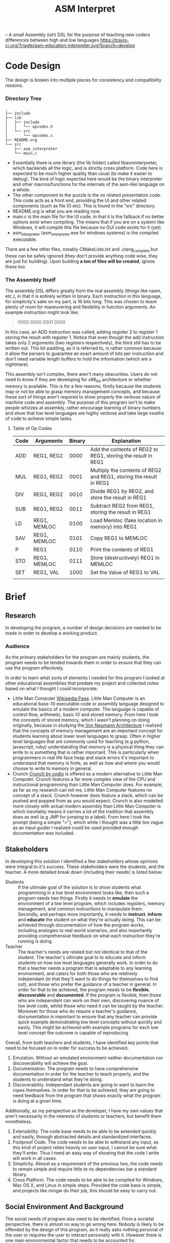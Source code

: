 #+TITLE: ASM Interpret

-- A small Assembly (ish) DSL for the purpose of teaching new coders differences
between high and low languages
https://travis-ci.org/Triagle/asm-education-interpreter.svg?branch=develop
* Code Design
The design is broken into multiple pieces for consistency and compatibility
reasons.
*** Directory Tree
#+BEGIN_EXAMPLE
.
├── include
├── lib
│   ├── include
│   │   └── opcodes.h
│   └── src
│       └── opcodes.c
├── README.org
└── src
    ├── asm_interpreter
    └── main.c
#+END_EXAMPLE
- Essentially there is one library (the lib folder) called libasminterpreter, which backends all the
  logic, and is strictly cross platform. Code here is expected to be much higher
  quality than usual (to make it easier to debug). The kind of logic
  expected here would be the binary interpreter and other macros/functions for the internals of the
  asm-like language on a whole.
- The other component to the puzzle is the os related presentation code. This
  code acts as a front end, providing the UI and other related components (such as file
  IO etc). This is found in the "src" directory.
- README.org is what you are reading now.
- main.c is the main file for the UI code, in that it is the fallback if no
  better options exist when compiling. The means that if you are on a system
  like Windows, it will compile this file because no GUI code exists for it
  (yet).
- asm_interpreter (asm_interpreter.exe for windows systems) is the compiled
  executable.
There are a few other files, notably CMakeLists.txt and .clang_complete but
these can be safely ignored (they don't provide anything code wise, they are
just for building). Upon building *a ton of files will be created*, ignore these
too.
*** The Assembly Itself
The assembly DSL differs greatly from the real assembly (things like nasm,
etc.), in that it is entirely written in binary. Each instruction in this
language, for simplicity's sake on my part, is 16 bits long. This was chosen to
leave plenty of room for maneuvering and flexibility in function arguments. An
example instruction might look like:
#+BEGIN_QUOTE
0000 0000 0001 0000
#+END_QUOTE
In this case, an ADD instruction was called, adding register 2 to register 1
storing the result with register 1. Notice that even though the add instruction
takes only 2 arguments (two registers respectively), the third still has to be
written out. This bit padding, as it is referred to, is rather common because it
allow the parsers to guarantee an exact amount of bits per instruction and don't need
variable length buffers to hold the information (which are a nightmare).

This assembly isn't complex, there aren't many obscurities. Users do not need to
know if they are developing for x86_64 architecture or whether memory is
available. This is for a few reasons, firstly because the students may or not be
able to grasp memory management concepts, and because these sort of things
aren't required to show properly the verbose nature of machine code and
assembly. The purpose of this program isn't to make people whizzes at assembly,
rather encourage learning of binary numbers and show that low level languages
are highly verbose and take large swaths of code to achieve simple tasks.

**** Table of Op Codes
| Code | Arguments    | Binary | Explanation                                                        |
|------+--------------+--------+--------------------------------------------------------------------|
| ADD  | REG1, REG2   |   0000 | Add the contents of REG2 to REG1, storing the result in REG1       |
| MUL  | REG1, REG2   |   0001 | Multiply the contents of REG2 and REG1, storing the result in REG1 |
| DIV  | REG1, REG2   |   0010 | Divide REG1 by REG2, and store the result in REG1                  |
| SUB  | REG1, REG2   |   0011 | Subtract REG2 from REG1, storing the result in REG1                |
| LD   | REG1, MEMLOC |   0100 | Load Memloc (fake location in memory) into REG1                    |
| SAV  | REG1, MEMLOC |   0101 | Copy REG1 to MEMLOC                                                |
| P    | REG1         |   0110 | Print the contents of REG1                                         |
| STO  | REG1, MEMLOC |   0111 | Store (destructively) REG1 in MEMLOC                               |
| SET  | REG1, VAL    |   1000 | Set the Value of REG1 to VAL                                       |
|      |              |        |                                                                    |
* Brief
** Research
In developing the program, a number of design decisions are needed to be made
in order to develop a working product.
*** Audience
As the primary stakeholders for the program are mainly students, the program
needs to be tended towards them in order to ensure that they can use the
program effectively.

In order to learn what sorts of elements I needed for this program I looked at
other educational assemblies that predate my project and collected notes based
on what I thought I could incorporate:

- Little Man Computer
  [[https://en.wikipedia.org/wiki/Little_man_computer][Wikipedia Page]]. Little Man Computer is an educational base-10 executable code
  or assembly language designed to emulate the basics of a modern computer.
  The language is capable of control flow, arithmetic, basic IO and stored
  memory. From here I took the concepts of stored memory, which I wasn't
  planning on doing originally, because in studying the[[https://en.wikipedia.org/wiki/Von_Neumann_architecture][ Von Neumann Architecture]]
  I realized that the concepts of memory management are an important concept for
  students learning about lower level languages to grasp. Often in higher level
  languages that are commonly used for teaching (e.g python, javascript, ruby)
  understanding that memory is a physical thing they can write to is something
  that is rather important. This is particularly when programmers in real life face heap
  and stack errors it's important to understand that memory is finite, as well
  as how and where you would choose to write to memory in general.
- Crunch
  [[http://codio.com/docs/teacher/special/crunch/][Crunch by codio]] is offered as a modern alternative to Little Man Computer.
  Crunch features a far more complex view of the CPU and instructional
  programming than Little Man Computer does. For example, as far as my research
  can tell me, Little Man Computer features no concept of a stack. Crunch
  however does feature a stack, which can be pushed and popped from as you would
  expect. Crunch is also modelled more closely with actual modern assembly than
  Little Man Computer is which inevitably means it carries a lot of the tradition
  that assembly does as well (e.g JMP for jumping to a label). From here I took
  the prompt (being a simple ">"), which while I thought was a little too vague
  as an input guider I realized could be used provided enough documentation was
  included.
** Stakeholders
In developing this solution I identified a few stakeholders whose opinions were
integral to it's success. These stakeholders were the students, and the teacher.
A more detailed break down (including their needs) is listed below:


- Students :: If the ultimate goal of the solution is to show students what
     programming in a low level environment looks like, then such a program
     needs two things. Firstly it needs to *emulate* the environment of a low
     level program, which includes registers, memory management, and common
     instructions to manipulate them. Secondly, and perhaps more importantly, it
     needs to *instruct*, *inform* and *educate* the student on what they're actually
     doing. This can be achieved through documentation of how the program works,
     including analogies to real world scenarios, and also importantly providing
     comprehensive feedback on what each instruction they're running is doing.
- Teacher :: The teacher's needs are related but not identical to that of the
     student. The teacher's ultimate goal to to educate and inform students on
     how low level languages generally work. In order to do that a teacher needs
     a program that is adaptable to any learning environment, and caters for
     both those who are relatively independant (in that they'll want to do
     things for themselves to find out), and those who prefer the guidance of a
     teacher in general. In order for that to be achieved, the program needs to
     be *flexible*, *discoverable* and *documented*. If the program is flexible, then those who are
     independant can work on their own, discovering nuance of low level code,
     whilst those who need it can be taught by the teacher. Moreover for those
     who do require a teacher's guidance, documentation is important to ensure
     that any teacher can provide quick example demonstrating low level concepts
     without quickly and easily. This might be achieved with example programs
     for each low level concept the outcome is capable of reproducing

Overall, from both teachers and students, I have identified key points that need
to be focused on in order for success to be achieved.

1. Emulation. Without an emulated environment neither documentation nor
   discoverability will achieve the goal.
2. Documentation. The program needs to have comprehensive documentation in order
   for the teacher to teach properly, and the students to understand what
   they're doing.
3. Discoverability. Independant students are going to want to learn the ropes
   themselves. In order for that to be achieved, they are going to need feedback
   from the program that shows exactly what the program is doing at a given
   time.
Additionally, as my perspective as the developer, I have my own values that
aren't necessarily in the interests of students or teachers, but benefit them
nonetheless.
1. Extensibility. The code base needs to be able to be extended quickly and
   easily, through abstracted details and standardized interfaces.
2. Foolproof Code. The code needs to be able to withstand any input, as this
   kind of project relies heavily on user input, I cannot be sure what they'll
   enter. Thus I need an easy way of showing that the code I write will work in
   all cases.
3. Simplicity. Almost as a requirement of the previous two, the code needs to
   remain simple and require little to no dependencies bar a standard library.
4. Cross Platform. The code needs to be able to be compiled for Windows, Mac OS
   X, and Linux in simple steps. Provided the code base is simple, and projects
   like mingw do their job, this should be easy to carry out.

** Social Environment And Background
The social needs of program also need to be identified. From a societal
perspective, there is almost no way to go wrong here. Nobody is likely to be
offended by the design of this program, as it really asks nothing personal of
the user or requires the user to interact personally with it. However there is one main
environmental factor that needs to be accounted for.

- Prior knowledge :: The environment this program is aimed at is those who may
     have prior knowledge of coding (although possibly not), and those who haven't
     had much in low level programming. In order to account for this, simple
     design should be employed to ensure that the user doesn't become swamped with
     too much information too fast.
** TODO Opinions of Stake Holders
** Why This Program Should Exist
In Response to the needs outlined by the stakeholders, as well as the Social
Environment and Background presented, supplemented with prior research, I have
developed an outcome to meet them. This outcome, in the form of a program, will
be a text interface driven program. It will attempt to emulate the types of
concepts a low level programmer might experience (e.g memory, integer
over/underflow, registers and low level verbosity), as well as providing
flexibility for the developer to maintain. It's primary development goals will
be to be fast, error free, and cross platform. From a users perspective,
documentation, emulation and discoverability will be the primary goals. This
outcome should be developed as a huge problem for people first coming into the
industry and learning to program is that they start with something like Python,
which abstracts a lot of ideas away. This invariably leads to programmers who
don't understand the mountain they stand on while writing code. As a result they
are frivolous with memory (i.e not optimizing for memory usage), or they don't
understand more nuanced bugs related to it's C underpinnings. As a result I
think programs like the one I intend to develop will help the user understand
the mountain they stand on when writing python, and perhaps learn to be a little
more careful about how they write code.
** Physical and Functional Components
Based of the stakeholder considerations, as well as my own, I have created a
functional and physical components list. In order to tackle emulation, I need to
use a programming language that is closer to the metal to get a more authentic experience.
Thus, I have chosen C to perform this function. Not only does C allow me greater
control over how the program may work, but it's simplicity allows for greater
lateral movement among the platforms. It also greatly increases the speed, and
removes any dependencies on the users part for any specific runtime e.g python.
I have also opted for a cli application for the very same reason. Almost as
important as the code itself, in realizing the needs of the stakeholders would
be documentation. Furthermore, the primary source of input will be binary. This
means the opcodes as well as any arguments will be entirely binary as well. The
logic for this is that it gets students and users a better feel for how
something might be represented in the computers memory, and therefore they can
better reason about how a computer operates. The documentation will be extensive for this program and
include use cases for achieving various concepts someone might want to know if
they are working in a low level language. Finally I have gone with an
interpreter as the DSL's (domain specific language) primary form of input. This
to help with discoverability, i.e the ability for the user to inspect the state
mid run is crucial to getting an outcome that meets the specifications.
